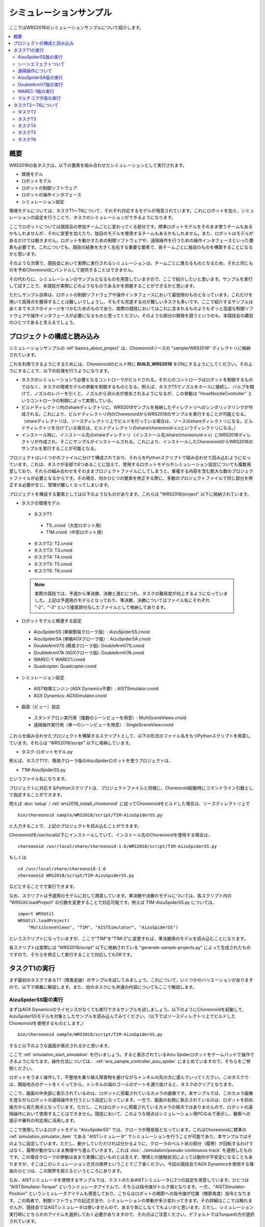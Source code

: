 シミュレーションサンプル
========================

ここではWRS2018のシミュレーションサンプルについて紹介します。

.. contents::
   :local:

.. highlight:: sh

概要
----

WRS2018の各タスクは、以下の要素を組み合わせたシミュレーションとして実行されます。

* 環境モデル
* ロボットモデル
* ロボットの制御ソフトウェア
* ロボットの操作インタフェース
* シミュレーション設定

環境モデルについては、タスクT1〜T6について、それぞれ対応するモデルが用意されています。これにロボットを加え、シミュレーションの設定を行うことで、タスクのシミュレーションができるようになります。

ここでロボットについては競技会の参加チームごとに変わってくる部分です。標準ロボットモデルをそのまま使うチームもあるかもしれませんが、それに変更を加えたり、独自のモデルを使用するチームもあるかもしれません。また、ロボットはモデルがあるだけでは動きません。ロボットを動かすための制御ソフトウェアや、遠隔操作を行うための操作インタフェースといった要素も必要です。これについても、競技の結果を大きく左右する重要な要素で、各チームごとに独自のものを構築することになるかと思います。

そのような次第で、競技会において実際に実行されるシミュレーションは、チームごとに異なるものとなるため、それと同じものを予めChoreonoidにバンドルして提供することはできません。

その代わりに、シミュレーションのサンプルとなるものを用意していますので、ここで紹介したいと思います。サンプルを実行して試すことで、本競技が実際にどのようなものであるかを把握することができるかと思います。

ただしサンプル自体は、ロボットの制御ソフトウェアや操作インタフェースにおいて最低限のものとなっています。これだけを用いて高得点を獲得することは難しいでしょうし、そもそも完遂するのが難しいタスクも多いです。ここで紹介するサンプルはあくまでタスクのイメージをつかむためのものであり、実際の競技においてはこれに含まれるものよりもずっと高度な制御ソフトウェアや操作インタフェースが必要になるものと思ってください。そのような部分の開発を競うというのも、本競技会の趣旨のひとつであると言えるでしょう。

プロジェクトの構成と読み込み
----------------------------

シミュレーションサンプルの :ref:`basics_about_project` は、Choreonoidソースの "sample/WRS2018" ディレクトリに格納されています。

これを利用できるようにするためには、Choreonoidのビルド時に **BUILD_WRS2018** をONにするようにしてください。そのようにすることで、以下の処理を行うようになります。

* タスクのシミュレーションで必要となるコントローラがビルドされる。それらのコントローラはロボットを制御するものではなく、タスクの環境モデルの挙動を制御するものとなる。例えば、タスクT5でノズルをホースに接続し、バルブを開けて、ノズルのレバーを引くと、ノズルから消火水が放水されるようになるが、この挙動は "HoseNozzleController" というコントローラの制御によって実現している。

* ビルドディレクトリ内のshareディレクトリに、WRS2018サンプルを格納したディレクトリへのシンボリックリンクが作成される。これにより、ビルドディレクトリ内のChoreonoidからWRS2018のサンプルを実行することが可能となる。（shareディレクトリは、ソースディレクトリ上でビルドを行っている場合は、ソースのshareディレクトリになる。ビルドディレクトリを分けている場合は、ビルドディレクトリのshare/choreonoid-x.xというディレクトリになる。）

* インストール時に、インストール先のshareディレクトリ（インストール先/share/choreonoid-x.x）にWRS2018ディレクトリが作成され、そこにサンプルがインストールされる。これにより、インストールしたChoreonoidからWRS2018のサンプルを実行することが可能となる。

プロジェクトはいくつかのファイルに分けて構成されており、それらをPythonスクリプトで組み合わせて読み込むようになっています。これは、タスクが全部で6つあることに加えて、使用するロボットモデルやシミュレーション設定についても複数用意しており、それらの組み合わせをそのままプロジェクトファイルにしてしまうと、重複する内容を含む膨大な数のプロジェクトファイルが必要となるからです。その場合、何かひとつの要素を修正する際に、多数のプロジェクトファイルで同じ部分を修正する必要が生じ、管理が難しくなってしまいます。

プロジェクトを構成する要素としては以下のようなものがあります。これらは "WRS2018/project" 以下に格納されています。

* タスクの環境モデル

 * タスクT1:
  * T1L.cnoid（大型ロボット用）
  * T1M.cnoid（中型ロボット用）
 * タスクT2: T2.cnoid
 * タスクT3: T3.cnoid
 * タスクT4: T4.cnoid
 * タスクT5: T5.cnoid
 * タスクT6: T6.cnoid

 .. note:: 実際の競技では、予選から準決勝、決勝と進むにつれ、タスクの難易度が向上するようになっていました。上記は予選用のモデルとなっており、準決勝、決勝についてはファイル名にそれぞれ "-2"、"-3" という接尾辞付与したファイルとして格納してあります。

* ロボットモデルと関連する設定

 * AizuSpiderSS (単腕簡易クローラ版）: AizuSpiderSS.cnoid
 * AizuSpiderSA (単腕AGXクローラ版）: AizuSpiderSA.cnoid
 * DoubleArmV7S (簡易クローラ版): DoubleArmV7S.cnoid
 * DoubleArmV7A (AGXクローラ版): DoubleArmV7A.cnoid
 * WAREC-1: WAREC1.cnoid
 * Quadcopter: Quadcopter.cnoid

* シミュレーション設定

 * AIST物理エンジン (AGX Dynamics不要）: AISTSimulator.cnoid
 * AGX Dynamics: AGXSimulator.cnoid

* 画面（ビュー）設定

 * スタンドアロン実行用（複数のシーンビューを用意）: MultiSceneViews.cnoid
 * 遠隔操作実行用（単一のシーンビューを用意）: SingleSceneView.cnoid

これらを組み合わせたプロジェクトを構築するスクリプトとして、以下の形式のファイル名をもつPythonスクリプトを用意しています。それらは "WRS2018/script" 以下に格納しています。

* タスク-ロボットモデル.py

例えば、タスクT1で、簡易クローラ版のAizuSpiderロボットを使うプロジェクトは、

* T1M-AizuSpiderSS.py

というファイル名になります。

プロジェクトに対応するPythonスクリプトは、プロジェクトファイルと同様に、Choreonoid起動時にコマンドライン引数として指定することができます。

例えば :doc:`setup` / :ref:`wrs2018_install_choreonoid` に従ってChoreonoidをビルドした場合は、ソースディレクトリ上で ::

 bin/choreonoid sample/WRS2018/script/T1M-AizuSpiderSS.py

と入力することで、上記のプロジェクトを読み込むことができます。

Choreonoidを/usr/local以下にインストールしていて、インストール先のChoreonoidを使用する場合は、 ::

 choreonoid /usr/local/share/choreonoid-1.6/WRS2018/script/T1M-AizuSpiderSS.py

もしくは ::

 cd /usr/local/share/choreonoid-1.6
 choreonoid WRS2018/script/T1M-AizuSpiderSS.py

などとすることでで実行できます。

なお、スクリプトは予選用のモデルに対して用意しています。準決勝や決勝のモデルについては、各スクリプト内の "WRSUtil.loadProject" の引数を変更することで対応可能です。例えば T1M-AizuSpiderSS.py については、 ::

 import WRSUtil
 WRSUtil.loadProject(
     "MultiSceneViews", "T1M", "AISTSimulator", "AizuSpiderSS")

というスクリプトになっていますが、ここで"T1M"を"T1M-2"に変更すれば、準決勝用のモデルを読み込むことになります。

各スクリプトは実際には "WRS2018/script" 以下に格納されている "generate-sample-projects.py" によって生成されたものですので、そちらを修正して実行することで対応してもOKです。

タスクT1の実行
--------------

まず最初のタスクであるT1（障害走破）のサンプルを試してみましょう。これについて、いくつかのバリエーションがありますので、以下で順番に解説します。また、他のタスクにも共通の内容についてもここで解説します。

AizuSpiderSS版の実行
~~~~~~~~~~~~~~~~~~~~

まずはAGX Dynamicsのライセンスがなくても実行できるサンプルを試しましょう。以下のようにChoreonoidを起動して、AizuSpiderSSモデルを対象としたサンプルを読み込んでみてください。（以下ではソースディレクトリ上でビルドしたChoreonoidを使用するものとします。） ::

 bin/choreonoid sample/WRS2018/script/T1M-AizuSpiderSS.py

すると以下のような画面が表示されるかと思います。

.. image:: images/T1-AizuSpiderSS.png

.. この図は競技開催前の暫定版のタスクモデルなので、現在のモデルに置き換える必要がある。

ここで :ref:`simulation_start_simulation` を行いましょう。すると表示されているAizu Spiderロボットをゲームパッドで操作できるようになります。操作方法については、 :ref:`wrs_sample_controller_aizu_spider` にまとめていますので、そちらをご参照ください。

ロボットをうまく操作して、不整地を乗り越え障害物を避けながらトンネルの先の方に進んでいってください。このタスクでは、開始地点のゲートをくぐってから、トンネルの端のゴールのゲートを通り抜けると、タスクのクリアとなります。

ここで、画面の中央部に表示されているのは、ロボットに搭載されているカメラの画像です。本サンプルでは、このカメラ画像を見ながらロボットの遠隔操作を行うという設定になっています。一方で、画面の右側に表示されているのは、ロボットを斜め後方から見た視点となっています。ただし、これはロボットに搭載されているカメラの視点ではありませんので、ロボットの遠隔操作において使用することはできません。競技において、このような視点はシミュレーション用PCのみで表示し、観客への提示や審判の判定用に活用します。

ここで使用しているロボットモデル "AizuSpiderSS" では、クローラが簡易版となっています。これはChoreonoidに標準の :ref:`simulation_simulator_item` である "AISTシミュレータ" でシミュレーションを行うことが可能であり、本サンプルではそのように設定しています。ただし、動かしていただければ分かるように、クローラのベルト状の部分（履帯）が回転するわけではなく、履帯が動かないまま無理やり進んでいきます。これは :doc:`../simulation/pseudo-continuous-track` を適用したものです。この場合クローラの挙動はあまり実機に近いものとは言えず、環境との接触状況によっては動作が不安定になることもありますが、そこはこのシミュレーション方式の限界ということでご了承ください。今回の競技会でAGX Dynamicsを使用する理由のひとつは、この限界を超えるというところにあります。

なお、AISTシミュレータを使用するサンプルでは、テストのためAISTシミュレータに2つの設定を用意しています。ひとつは "AISTSimulator-Torque" というシミュレータアイテムで、そちらは指令値がトルク値となります。一方、 "AISTSimulator-Position" というシミュレータアイテムも用意しており、こちらはロボットの関節への指令値が位置（関節角度）指令となります。この両者で、制御ソフトウェアの記述方法や、シミュレーションの挙動が多少変わってきます。その詳細はここでは触れませんが、競技会ではAISTシミュレータは使いませんので、あまり気にしなくてもよいかと思います。ただし、シミュレーション実行時にどちらかのアイテムを選択しておく必要がありますので、その点はご注意ください。デフォルトではTorqueの方が選択されています。

シーンエフェクトついて
~~~~~~~~~~~~~~~~~~~~~~

T1のサンプルでは、上の図にもあるように、トンネル内の所々で煙を発生させています。これによってロボットの視界が悪くなることもあるため、競技においてはそのような中でもロボットがタスクを確実に進めるための工夫が求められます。

この煙は、シーンエフェクトと呼ばれるもので、:ref:`wrs2018_install_choreonoid` において BUILD_SCENE_EFFECTS_PLUGIN を ON にし、:doc:`../install/setup-renderer` もされていれば、有効となるものです。煙が表示されない場合はそれらの設定に不備がありますので、再度ご確認ください。シーンエフェクトとしては、他にも炎、水流等があり、他のタスクでも使われます。従って、競技を完全に再現するためには、シーンエフェクト機能が有効になっている必要があります。

ただし、シーンエフェクトを有効にすると、PCの負担も重くなります。シミュレーションを実行するPCのスペックが :ref:`wrs2018_overview_simulator` で提示したものと同等でない場合は、シミュレーションが遅くなったり、表示がスムーズでなくなったりすることがあります。その程度が大きく、参加の準備を進めるにあたって支障となる場合は、シーンエフェクトの機能をオフにしてご利用ください。

.. note:: シーンエフェクトの機能は、SceneEffectsプラグインによって実現しています。これは :ref:`wrs2018_install_choreonoid` においてBUILD_SCENE_EFFECTS_PLUGINをONにしなければビルドされません。ただし、既にビルドされてしまっている場合は、この設定を変えた上で、プラグインのファイルを削除しておく必要があります。プラグインファイルについては :ref:`basics_plugin_files` に説明がありますので、これをご参照の上、該当する "libCnoidSceneEffectsPlugin.so" の削除を行ってください。なお、シーンエフェクトを利用しない場合でも、 :doc:`../install/setup-renderer` はなるべく有効にしておいてください。

遠隔操作について
~~~~~~~~~~~~~~~~

本節で紹介するサンプルは、ロボットの操作も含めて全てシミュレーションを行うChoreonoid上で動作するというもので、 :ref:`wrs2018_overview_operation` で紹介した遠隔操作の構成とはなっていません。まずはタスクやシミュレーションの概要をつかんでいただくため、シンプルで扱いやすい構成としています。

その上で、遠隔操作化したサンプルについて、

* :doc:`teleoperation-rtm`
* :doc:`teleoperation-ros`

で紹介しますので、遠隔操作の構成を実現するにあたってはそちらを参考にしてください。

AizuSpiderSA版の実行
~~~~~~~~~~~~~~~~~~~~

次に、AGX Dynamicsを使用したシミュレーションを紹介します。競技本番はこちらで行うことになります。AGX Dynamicsのライセンスをお持ちで、 :ref:`wrs2018_install_agx` を済ませている方は、こちらも試してみてください。

単腕Aizu SpiderのAGX対応版モデルは "AizuSpiderSA" となります。以下のコマンドでこれに対応するT1のプロジェクトを読み込むことができます。 ::

 bin/choreonoid sample/WRS2018/script/T1M-AizuSpiderSA.py

ロボットの操作方法は簡易版と同じですので、こちらもゲームパッドでロボットを操作してみてください。

AGX版の場合、履帯の部分が実際にホイールのまわりを回転しながら推進するようになります。実際にこれを用いて不整地状の走行などを試していただければ、クローラの挙動がより実物に近くなっていることがお分かりいただけるかと思います。

DoubleArmV7版の実行
~~~~~~~~~~~~~~~~~~~

双腕建機型ロボットDoubleArmV7モデルに対応したサンプルも用意しています。

簡易版、AGX版について、それぞれ

* T1L-DoubleArmV7S.py
* T1L-DoubleArmV7A.py

というPythonスクリプトが対応していますので、これまでと同様の要領で読み込んで実行してみてください。

操作方法については、 :ref:`wrs_sample_controller_doublearmv7` を参照してください。

Aizu Spider と比べるとロボットのサイズがだいぶ大きくなっているのが分かるかと思います。このため不整地上の走行はより容易になるかと思いますが、狭い箇所の通り抜けはより難しくなります。ただし障害物についてはロボットのサイズに応じて調整されることになっています。詳細は :ref:`wrs2018_overview_rules` を参照ください。

WAREC-1版の実行
~~~~~~~~~~~~~~~

WAREC-1モデルに対応したサンプルは、

* T1M-WAREC1.py

になります。

このモデルについては、今のところサンプルコントローラを用意していません。

AizuSpiderやDoubleArmV7はクローラに指令を与えればとりあえず動かすことができますが、WARECの場合脚を統合的に制御して歩行動作などをさせないと動かすことができないため、とりあえず動かせるようにするだけでも、コントローラは複雑になってきます。そのような事情もあり、現状ではサンプルコントローラを提供できておりませんが、ご了承ください。

コントローラが設定されていないため、このサンプルでシミュレーションを開始すると、ロボットが重力で崩れ落ちるようになっています。

WAREC-1に関してはこのような状況のため、サンプルはT1タスクのみ用意しています。

なお、WAREC-1はAizu SpiderやDoubleArmV7 とは異なり、簡易版、AGX版といった区別はありません。サンプルとしては、AISTシミュレータ、AGXシミュレータの両方が読み込まれるようになっており、どちらでもシミュレーションが可能です。AGX Dynamicsがインストールされていれば、デフォルトでAGXシミュレータが選択されるようになっています。

マルチコプタ版の実行
~~~~~~~~~~~~~~~~~~~~

マルチコプタのサンプルとして、クアッドコプタモデルを使用した

* T1L-Quadcopter.py

というシミュレーションプロジェクトを用意しています。

このプロジェクトでも、ゲームパッドで機体を操作することができます。コントローラは :doc:`../multicopter/index` の :ref:`multicopter_plugin_sample_simulation` のものを使用していますので、操作方法についてはそちらの解説を参照してください。


タスクT2〜T6について
--------------------

T2以降のタスクについても、サンプルプロジェクトを用意しています。プロジェクトの読み込みと実行はT1と同じ要領で行ってください。基本的には、T1のプロジェクトの "T1L" または "T1M" の部分をT2〜T6のどれかに置き換えればOKです。(LとMが分かれているのはT1だけで、T2以降は各タスクごとに単一のファイルとなります。）

なお、タスクによってはT1と同じ設定のものが無いものありますが、予めご了承ください。

タスクT2
~~~~~~~~

T2は車両調査のタスクです。 

以下は T2-AizuSpiderSA.py を読み込んでシミュレーションを実行しているところです。

.. image:: images/T2-AizuSpiderSA.png

T2では、このようにトンネル内に車両があります。このドアを開けて、車両内部の調査を行います。

ドアはドアノブをつかんで引っ張ることで開けて下さい。サンプルではドアを少し開けた状態としています。本番では最初は完全に閉じた状態となる予定です。なお、AISTシミュレータではドアのヒンジが可動範囲を超えても動いてしまいますが、ご了承ください。AGXシミュレータでは正しく動作します。

実際の競技では、調査対象となる「ターゲットマーカ」が車両内に複数設置される予定です。

「ターゲットマーカー」は以下の図に示すような筒状の物体です。

.. image:: images/target-marker1.png

この筒の中に、「QRコード」が貼られています。

.. image:: images/target-marker2.png

やるべきことは、ターゲットマーカーを見つけ出し、その中をカメラでとらえて、QRコードを解読することです。

実際の災害時にこのようなことを行うことはありませんが、車両内での点検ができたかどうかの判定として、競技ではこのようなマーカーを使用することになっています。

タスクT3
~~~~~~~~

タスクT3は道具を使用した車両内の調査と車両からの救助です。

T3-DoubleArmV7A.py を読み込み、DoubleArmV7でタスクを遂行中の画面を以下に示します。

.. image:: images/T3-DoubleArmV7A.png

一見T2と同様の構成になっていますが、車内には要救助者（ダミーターゲット）が閉じ込められています。ドアは通常の操作では開かなくなっています。油圧スプレッダがトンネル内に置いてありますので、それを操作してドアのロックやヒンジの部分に押し当てることで、ドアを外すことができます。（ただしこのシミュレーションにはAGX Dynamicsが必要となります。）ドアを外したら、邪魔にならないように移動させた上で、ダミーターゲットを車内より搬出するという作業になります。

ダミーターゲットは以下のようなモデルで、ぐったりとした姿勢で運転席に座っています。

.. image:: images/dummy-doll.png


タスクT4
~~~~~~~~

T4は経路の確保を行うタスクです。T4-DoubleArmV7A.py を読み込んで実行している画面を以下に示します。

.. image:: images/T4-DoubleArmV7A.png

サンプルでは、トンネル内に障害物がいくつか散らばっているので、それをロボットで押したり持ち上げたりして、これらの障害物を除去する操作を行ってください。

タスクT5
~~~~~~~~

T5は消火作業のタスクです。T5-AizuSpiderSA.py を読み込んで実行している画面を以下に示します。

.. image:: images/T5-AizuSpiderSA.png


トンネル内には消火栓が設置されています。消火栓の扉を開けると、中にはホースリール、ノズル、バルブが格納されています。

.. image:: images/FireCabinet2.png

ホースの先端をつかんで引っ張ると、ホースを引き出すことができます。まずはこの操作を試してみてください。ただしホースのシミュレーションにもAGX Dynamicsが必要となりますので、ご注意ください。

タスクとしては、ホースを引き出し、先端をノズルと接続し、バルブを回し、ノズルのレバーを引くと、ノズルから水が出ます。

水がでるようになったら、それを火災が起きている部分にあてるようにします。うまくあたれば炎が小さくなっていきます。完全に消化してゴールゲートをくぐればタスクの完了となります。

タスクT6
~~~~~~~~

T6はショアリングとブリーチングを行うタスクです。T6-DoubleArmV7A.py を読み込んで実行している画面を以下に示します。

.. image:: images/T6-DoubleArmV7A.png

このタスクでは、崩落した壁面の（板状の物体）が、車両の上に積み重なっています。まずショアリングとして、木製の支えを所定の壁面の下に挿入し、壁面を安定させます。次にブリーチングとして、壁面に対してドリルを用いて上から穴をあけます。穴が開いたら、その中からカメラを挿入するなどして、車両の内部を調査します。対象となる車両は窓が開いているので、そこからカメラを挿入して調査を行ってください。調査方法はT2と同様に、ターゲットマーカのQRコードを読み取る作業になります。

なお、ドリルによる穴開けについても、AGX Dynamicsが必要となります。

